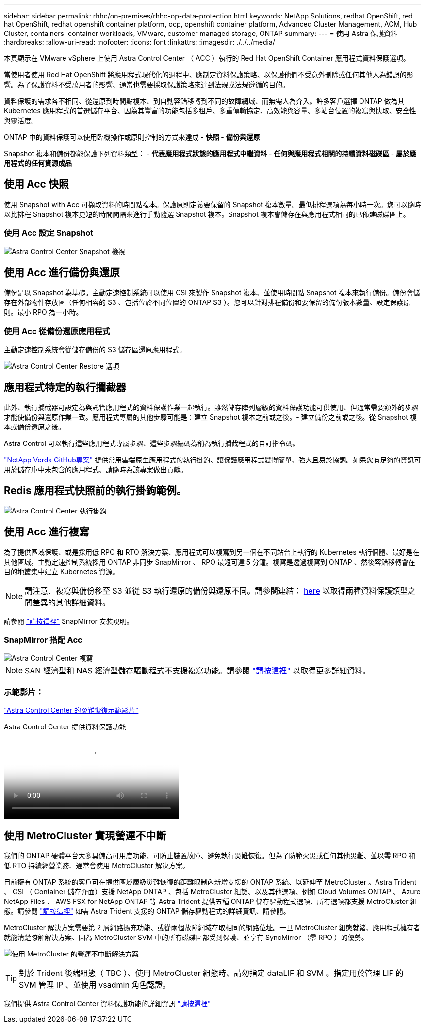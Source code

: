 ---
sidebar: sidebar 
permalink: rhhc/on-premises/rhhc-op-data-protection.html 
keywords: NetApp Solutions, redhat OpenShift, red hat OpenShift, redhat openshift container platform, ocp, openshift container platform, Advanced Cluster Management, ACM, Hub Cluster, containers, container workloads, VMware, customer managed storage, ONTAP 
summary:  
---
= 使用 Astra 保護資料
:hardbreaks:
:allow-uri-read: 
:nofooter: 
:icons: font
:linkattrs: 
:imagesdir: ./../../media/


[role="lead"]
本頁顯示在 VMware vSphere 上使用 Astra Control Center （ ACC ）執行的 Red Hat OpenShift Container 應用程式資料保護選項。

當使用者使用 Red Hat OpenShift 將應用程式現代化的過程中、應制定資料保護策略、以保護他們不受意外刪除或任何其他人為錯誤的影響。為了保護資料不受萬用者的影響、通常也需要採取保護策略來達到法規或法規遵循的目的。

資料保護的需求各不相同、從還原到時間點複本、到自動容錯移轉到不同的故障網域、而無需人為介入。許多客戶選擇 ONTAP 做為其 Kubernetes 應用程式的首選儲存平台、因為其豐富的功能包括多租戶、多重傳輸協定、高效能與容量、多站台位置的複寫與快取、安全性與靈活度。

ONTAP 中的資料保護可以使用臨機操作或原則控制的方式來達成 - ** 快照 ** - ** 備份與還原 **

Snapshot 複本和備份都能保護下列資料類型： - ** 代表應用程式狀態的應用程式中繼資料 ** - ** 任何與應用程式相關的持續資料磁碟區 ** - ** 屬於應用程式的任何資源成品 **



== 使用 Acc 快照

使用 Snapshot with Acc 可擷取資料的時間點複本。保護原則定義要保留的 Snapshot 複本數量。最低排程選項為每小時一次。您可以隨時以比排程 Snapshot 複本更短的時間間隔來進行手動隨選 Snapshot 複本。Snapshot 複本會儲存在與應用程式相同的已佈建磁碟區上。



=== 使用 Acc 設定 Snapshot

image::rhhc-onprem-dp-snap.png[Astra Control Center Snapshot 檢視]



== 使用 Acc 進行備份與還原

備份是以 Snapshot 為基礎。主動定速控制系統可以使用 CSI 來製作 Snapshot 複本、並使用時間點 Snapshot 複本來執行備份。備份會儲存在外部物件存放區（任何相容的 S3 、包括位於不同位置的 ONTAP S3 ）。您可以針對排程備份和要保留的備份版本數量、設定保護原則。最小 RPO 為一小時。



=== 使用 Acc 從備份還原應用程式

主動定速控制系統會從儲存備份的 S3 儲存區還原應用程式。

image:rhhc-onprem-dp-br.png["Astra Control Center Restore 選項"]



== 應用程式特定的執行攔截器

此外、執行攔截器可設定為與託管應用程式的資料保護作業一起執行。雖然儲存陣列層級的資料保護功能可供使用、但通常需要額外的步驟才能使備份與還原作業一致。應用程式專屬的其他步驟可能是：建立 Snapshot 複本之前或之後。- 建立備份之前或之後。從 Snapshot 複本或備份還原之後。

Astra Control 可以執行這些應用程式專屬步驟、這些步驟編碼為稱為執行攔截程式的自訂指令碼。

https://github.com/NetApp/Verda["NetApp Verda GitHub專案"] 提供常用雲端原生應用程式的執行掛鉤、讓保護應用程式變得簡單、強大且易於協調。如果您有足夠的資訊可用於儲存庫中未包含的應用程式、請隨時為該專案做出貢獻。



== Redis 應用程式快照前的執行掛鉤範例。

image::rhhc-onprem-dp-br-hook.png[Astra Control Center 執行掛鉤]



== 使用 Acc 進行複寫

為了提供區域保護、或是採用低 RPO 和 RTO 解決方案、應用程式可以複寫到另一個在不同站台上執行的 Kubernetes 執行個體、最好是在其他區域。主動定速控制系統採用 ONTAP 非同步 SnapMirror 、 RPO 最短可達 5 分鐘。複寫是透過複寫到 ONTAP 、然後容錯移轉會在目的地叢集中建立 Kubernetes 資源。


NOTE: 請注意、複寫與備份移至 S3 並從 S3 執行還原的備份與還原不同。請參閱連結： https://docs.netapp.com/us-en/astra-control-center/concepts/data-protection.html#replication-to-a-remote-cluster[here] 以取得兩種資料保護類型之間差異的其他詳細資料。

請參閱 link:https://docs.netapp.com/us-en/astra-control-center/use/replicate_snapmirror.html["請按這裡"] SnapMirror 安裝說明。



=== SnapMirror 搭配 Acc

image::rhhc-onprem-dp-rep.png[Astra Control Center 複寫]


NOTE: SAN 經濟型和 NAS 經濟型儲存驅動程式不支援複寫功能。請參閱 link:https://docs.netapp.com/us-en/astra-control-center/get-started/requirements.html#astra-trident-requirements["請按這裡"] 以取得更多詳細資料。



=== 示範影片：

link:https://www.netapp.tv/details/29504?mcid=35609780286441704190790628065560989458["Astra Control Center 的災難恢復示範影片"]

.Astra Control Center 提供資料保護功能
video::0cec0c90-4c6f-4018-9e4f-b09700eefb3a[panopto,width=360]


== 使用 MetroCluster 實現營運不中斷

我們的 ONTAP 硬體平台大多具備高可用度功能、可防止裝置故障、避免執行災難恢復。但為了防範火災或任何其他災難、並以零 RPO 和低 RTO 持續經營業務、通常會使用 MetroCluster 解決方案。

目前擁有 ONTAP 系統的客戶可在提供區域層級災難恢復的距離限制內新增支援的 ONTAP 系統、以延伸至 MetroCluster 。Astra Trident 、 CSI （ Container 儲存介面）支援 NetApp ONTAP 、包括 MetroCluster 組態、以及其他選項、例如 Cloud Volumes ONTAP 、 Azure NetApp Files 、 AWS FSX for NetApp ONTAP 等 Astra Trident 提供五種 ONTAP 儲存驅動程式選項、所有選項都支援 MetroCluster 組態。請參閱 link:https://docs.netapp.com/us-en/trident/trident-concepts/ontap-drivers.html["請按這裡"] 如需 Astra Trident 支援的 ONTAP 儲存驅動程式的詳細資訊、請參閱。

MetroCluster 解決方案需要第 2 層網路擴充功能、或從兩個故障網域存取相同的網路位址。一旦 MetroCluster 組態就緒、應用程式擁有者就能清楚瞭解解決方案、因為 MetroCluster SVM 中的所有磁碟區都受到保護、並享有 SyncMirror （零 RPO ）的優勢。

image:rhhc-onprem-dp-bc.png["使用 MetroCluster 的營運不中斷解決方案"]


TIP: 對於 Trident 後端組態（ TBC ）、使用 MetroCluster 組態時、請勿指定 dataLIF 和 SVM 。指定用於管理 LIF 的 SVM 管理 IP 、並使用 vsadmin 角色認證。

我們提供 Astra Control Center 資料保護功能的詳細資訊 link:https://docs.netapp.com/us-en/astra-control-center/concepts/data-protection.html["請按這裡"]
